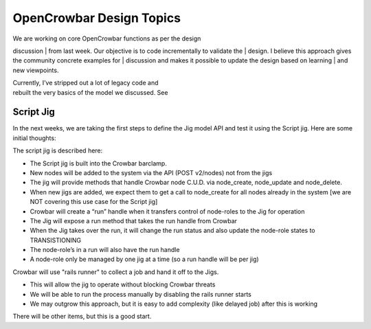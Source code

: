 OpenCrowbar Design Topics
-------------------------

| We are working on core OpenCrowbar functions as per the design
discussion
| from last week. Our objective is to code incrementally to validate the
| design. I believe this approach gives the community concrete examples
for
| discussion and makes it possible to update the design based on
learning
| and new viewpoints.

| Currently, I’ve stripped out a lot of legacy code and
| rebuilt the very basics of the model we discussed. See
| |DIA file (image)|

Script Jig
~~~~~~~~~~

In the next weeks, we are taking the first steps to define the Jig model
API and test it using the Script jig. Here are some initial thoughts:

| The script jig is described here:
| |Script Jig Design (image)|

-  The Script jig is built into the Crowbar barclamp.
-  New nodes will be added to the system via the API (POST v2/nodes) not
   from the jigs
-  The jig will provide methods that handle Crowbar node C.U.D. via
   node\_create, node\_update and node\_delete.
-  When new jigs are added, we expect them to get a call to node\_create
   for all nodes already in the system [we are NOT covering this use
   case for the Script jig]
-  Crowbar will create a “run” handle when it transfers control of
   node-roles to the Jig for operation
-  The Jig will expose a run method that takes the run handle from
   Crowbar
-  When the Jig takes over the run, it will change the run status and
   also update the node-role states to TRANSISTIONING
-  The node-role’s in a run will also have the run handle
-  A node-role only be managed by one jig at a time (so a run handle
   will be per jig)

Crowbar will use "rails runner" to collect a job and hand it off to the
Jigs.

-  This will allow the jig to operate without blocking Crowbar threats
-  We will be able to run the process manually by disabling the rails
   runner starts
-  We may outgrow this approach, but it is easy to add complexity (like
   delayed job) after this is working

There will be other items, but this is a good start.

.. |DIA file (image)| image:: crowbar_model_discussion.png
.. |Script Jig Design (image)| image:: ../jigs/crowbar_jig_classes.png
